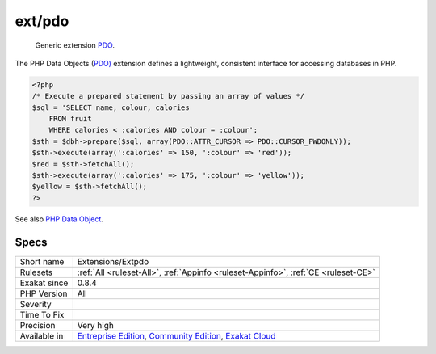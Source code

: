 .. _extensions-extpdo:

.. _ext-pdo:

ext/pdo
+++++++

  Generic extension `PDO <https://www.php.net/pdo>`_.

The PHP Data Objects (`PDO) <https://www.php.net/pdo>`_ extension defines a lightweight, consistent interface for accessing databases in PHP. 


.. code-block:: php
   
   <?php
   /* Execute a prepared statement by passing an array of values */
   $sql = 'SELECT name, colour, calories
       FROM fruit
       WHERE calories < :calories AND colour = :colour';
   $sth = $dbh->prepare($sql, array(PDO::ATTR_CURSOR => PDO::CURSOR_FWDONLY));
   $sth->execute(array(':calories' => 150, ':colour' => 'red'));
   $red = $sth->fetchAll();
   $sth->execute(array(':calories' => 175, ':colour' => 'yellow'));
   $yellow = $sth->fetchAll();
   ?>

See also `PHP Data Object <https://www.php.net/manual/en/book.pdo.php>`_.


Specs
_____

+--------------+-----------------------------------------------------------------------------------------------------------------------------------------------------------------------------------------+
| Short name   | Extensions/Extpdo                                                                                                                                                                       |
+--------------+-----------------------------------------------------------------------------------------------------------------------------------------------------------------------------------------+
| Rulesets     | :ref:`All <ruleset-All>`, :ref:`Appinfo <ruleset-Appinfo>`, :ref:`CE <ruleset-CE>`                                                                                                      |
+--------------+-----------------------------------------------------------------------------------------------------------------------------------------------------------------------------------------+
| Exakat since | 0.8.4                                                                                                                                                                                   |
+--------------+-----------------------------------------------------------------------------------------------------------------------------------------------------------------------------------------+
| PHP Version  | All                                                                                                                                                                                     |
+--------------+-----------------------------------------------------------------------------------------------------------------------------------------------------------------------------------------+
| Severity     |                                                                                                                                                                                         |
+--------------+-----------------------------------------------------------------------------------------------------------------------------------------------------------------------------------------+
| Time To Fix  |                                                                                                                                                                                         |
+--------------+-----------------------------------------------------------------------------------------------------------------------------------------------------------------------------------------+
| Precision    | Very high                                                                                                                                                                               |
+--------------+-----------------------------------------------------------------------------------------------------------------------------------------------------------------------------------------+
| Available in | `Entreprise Edition <https://www.exakat.io/entreprise-edition>`_, `Community Edition <https://www.exakat.io/community-edition>`_, `Exakat Cloud <https://www.exakat.io/exakat-cloud/>`_ |
+--------------+-----------------------------------------------------------------------------------------------------------------------------------------------------------------------------------------+



